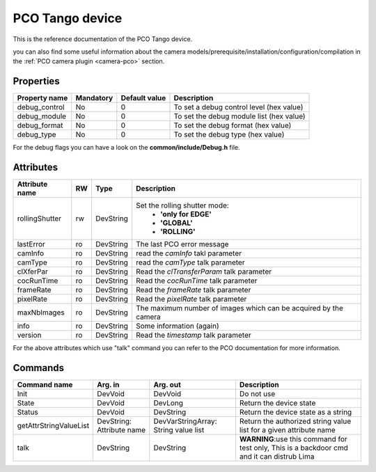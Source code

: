 PCO Tango device
================

This is the reference documentation of the PCO Tango device.

you can also find some useful information about the camera models/prerequisite/installation/configuration/compilation in the :ref:`PCO camera plugin <camera-pco>` section.


Properties
----------

=============== =============== =============== ==============================================================
Property name	Mandatory	Default value	Description
=============== =============== =============== ==============================================================
debug_control   No              0               To set a debug control level (hex value)
debug_module    No              0               To set the debug module list (hex value)
debug_format    No              0               To set the debug format (hex value)
debug_type      No              0               To set the debug type (hex value)	
=============== =============== =============== ==============================================================
For the debug flags you can have a look on the **common/include/Debug.h** file.



Attributes
----------

======================= ======= ======================= ======================================================================
Attribute name          RW      Type                    Description
======================= ======= ======================= ======================================================================
rollingShutter          rw      DevString		Set the rolling shutter mode:
							 - **'only for EDGE'**
							 - **'GLOBAL'**
                                                         - **'ROLLING'**
lastError		ro	DevString		The last PCO error message
camInfo 		ro	DevString		read the *camInfo* takl parameter
camType 		ro	DevString		read the *camType* talk parameter
clXferPar 		ro	DevString		Read the *clTransferParam* talk parameter
cocRunTime 		ro	DevString		Read the *cocRunTime* talk parameter
frameRate 		ro	DevString		Read the *frameRate* talk parameter
pixelRate 		ro	DevString		Read the *pixelRate* talk parameter
maxNbImages             ro	DevString		The maximum number of images which can be acquired by the camera
info     		ro	DevString		Some information (again)
version     		ro	DevString		Read the *timestamp* talk parameter
======================= ======= ======================= ======================================================================

For the above attributes which use "talk" command you can refer to the PCO documentation for more information.

Commands
--------

======================= =============== ======================= ===========================================
Command name            Arg. in         Arg. out                Description
======================= =============== ======================= ===========================================
Init                    DevVoid         DevVoid                 Do not use
State			DevVoid		DevLong			Return the device state
Status			DevVoid		DevString		Return the device state as a string
getAttrStringValueList	DevString:	DevVarStringArray:	Return the authorized string value list for
			Attribute name	String value list	a given attribute name
talk                    DevString       DevString               **WARNING**:use this command for test only, 
                                                                This is a backdoor cmd and it can distrub Lima
=======================	=============== =======================	===========================================
